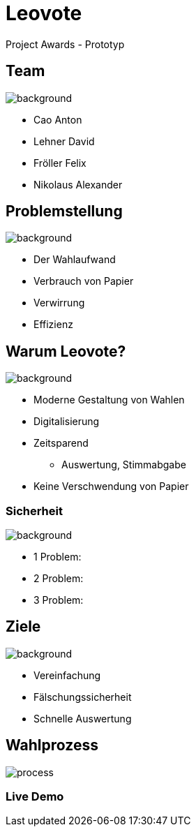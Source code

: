 = Leovote

Project Awards - Prototyp

:revdate: {docdate}
:encoding: utf-8
:lang: de
:doctype: article
:icons: font
:customcss: css/slides.css
:revealjs_theme: white
:revealjs_width: 1408
:revealjs_height: 792
:source-highlighter: highlightjs
ifdef::env-ide[]
:imagesdir: ../images
endif::[]
ifndef::env-ide[]
:imagesdir: images
endif::[]
:title-slide-transition: zoom
:title-slide-transition-speed: fast
:title-slide-background-image: wahl.jpg


[.lightbg,background-opacity="0.3"]
== Team
image::wahl2.jpeg[background]
* Cao Anton
* Lehner David
* Fröller Felix
* Nikolaus Alexander

[.lightbg,background-opacity="0.2"]
== Problemstellung
image::papier.jpg[background]

* Der Wahlaufwand
* Verbrauch von Papier
* Verwirrung
* Effizienz

[.lightbg,background-opacity="0.2"]
== Warum Leovote?
image::handshake.jpg[background]

* Moderne Gestaltung von Wahlen
* Digitalisierung
* Zeitsparend
** Auswertung, Stimmabgabe
* Keine Verschwendung von Papier

[.lightbg,background-opacity="0.2"]
=== Sicherheit
image::prove.jpg[background]

* 1 Problem:
* 2 Problem:
* 3 Problem:

[.lightbg,background-opacity="0.3"]
== Ziele
image::ziele.jpg[background]

* Vereinfachung
* Fälschungssicherheit
* Schnelle Auswertung

== Wahlprozess
image::process.png[]

=== Live Demo